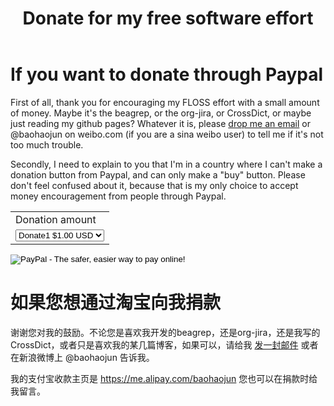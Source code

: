 #+title: Donate for my free software effort
# bhj-tags: donate free-software

* If you want to donate through Paypal

First of all, thank you for encouraging my FLOSS effort with a small
amount of money. Maybe it's the beagrep, or the org-jira, or
CrossDict, or maybe just reading my github pages? Whatever it is,
please [[mailto:baohaojun@gmail.com][drop me an email]] or @baohaojun on weibo.com (if you are a sina
weibo user) to tell me if it's not too much trouble.

Secondly, I need to explain to you that I'm in a country where I can't
make a donation button from Paypal, and can only make a "buy"
button. Please don't feel confused about it, because that is my only
choice to accept money encouragement from people through Paypal.

#+BEGIN_HTML
<form action="https://www.paypal.com/cgi-bin/webscr" method="post">
<input type="hidden" name="cmd" value="_s-xclick">
<input type="hidden" name="hosted_button_id" value="KEBA28DCHHTP4">
<table>
<tr><td><input type="hidden" name="on0" value="Donation amount">Donation amount</td></tr><tr><td><select name="os0">
	<option value="Donate1">Donate1 $1.00 USD</option>
	<option value="Donate2">Donate2 $2.00 USD</option>
	<option value="Donate4">Donate4 $4.00 USD</option>
</select> </td></tr>
</table>
<input type="hidden" name="currency_code" value="USD">
<input type="image" src="https://www.paypalobjects.com/en_US/C2/i/btn/btn_buynowCC_LG.gif" border="0" name="submit" alt="PayPal - The safer, easier way to pay online!">
<img alt="" border="0" src="https://www.paypalobjects.com/en_US/i/scr/pixel.gif" width="1" height="1">
</form>
#+END_HTML

* 如果您想通过淘宝向我捐款

谢谢您对我的鼓励。不论您是喜欢我开发的beagrep，还是org-jira，还是我写的
CrossDict，或者只是喜欢我的某几篇博客，如果可以，请给我 [[mailto:baohaojun@gmail.com][发一封邮件]] 或者
在新浪微博上 @baohaojun 告诉我。

我的支付宝收款主页是 https://me.alipay.com/baohaojun 您也可以在捐款时给
我留言。
